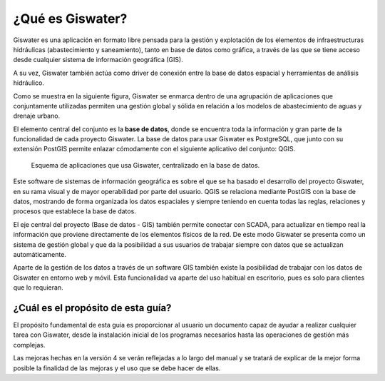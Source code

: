 ===============
¿Qué es Giswater?
===============

Giswater es una aplicación en formato libre pensada para la gestión y explotación
de los elementos de infraestructuras hidráulicas (abastecimiento y saneamiento), tanto en base de datos
como gráfica, a través de las que se tiene acceso desde cualquier sistema de información geográfica (GIS).

A su vez, Giswater también actúa como driver de conexión entre la base de datos espacial y 
herramientas de análisis hidráulico.

Como se muestra en la siguiente figura, Giswater se enmarca dentro de una agrupación de aplicaciones que 
conjuntamente utilizadas permiten una gestión global y sólida en relación a los modelos de 
abastecimiento de aguas y drenaje urbano.

El elemento central del conjunto es la **base de datos**, donde se encuentra toda la información y 
gran parte de la funcionalidad de cada proyecto Giswater. La base de datos para usar Giswater es 
PostgreSQL, que junto con su extensión PostGIS permite enlazar cómodamente con el siguiente aplicativo 
del conjunto: QGIS.

.. figure:: img/intro_giswater.png
    
    Esquema de aplicaciones que usa Giswater, centralizado en la base de datos.

Este software de sistemas de información geográfica es sobre el que se ha basado el desarrollo del 
proyecto Giswater, en su rama visual y de mayor operabilidad por parte del usuario. QGIS se relaciona 
mediante PostGIS con la base de datos, mostrando de forma organizada los datos espaciales y siempre 
teniendo en cuenta todas las reglas, relaciones y procesos que establece la base de datos.

El eje central del proyecto (Base de datos - GIS) también permite conectar con SCADA, para actualizar 
en tiempo real la información que proviene directamente de los elementos físicos de la red. 
De este modo Giswater se presenta como un sistema de gestión global y que da la posibilidad a sus 
usuarios de trabajar siempre con datos que se actualizan automáticamente.

Aparte de la gestión de los datos a través de un software GIS también existe la posibilidad de 
trabajar con los datos de Giswater en entorno web y móvil. Esta funcionalidad va aparte del uso 
habitual en escritorio, pues es solo para clientes que lo requieran.

¿Cuál es el propósito de esta guía?
===================================

El propósito fundamental de esta guía es proporcionar al usuario un documento capaz de ayudar a 
realizar cualquier tarea con Giswater, desde la instalación inicial de los programas necesarios 
hasta las operaciones de gestión más complejas.

Las mejoras hechas en la versión 4 se verán reflejadas a lo largo del manual y se tratará de explicar 
de la mejor forma posible la finalidad de las mejoras y el uso que se debe hacer de ellas.

